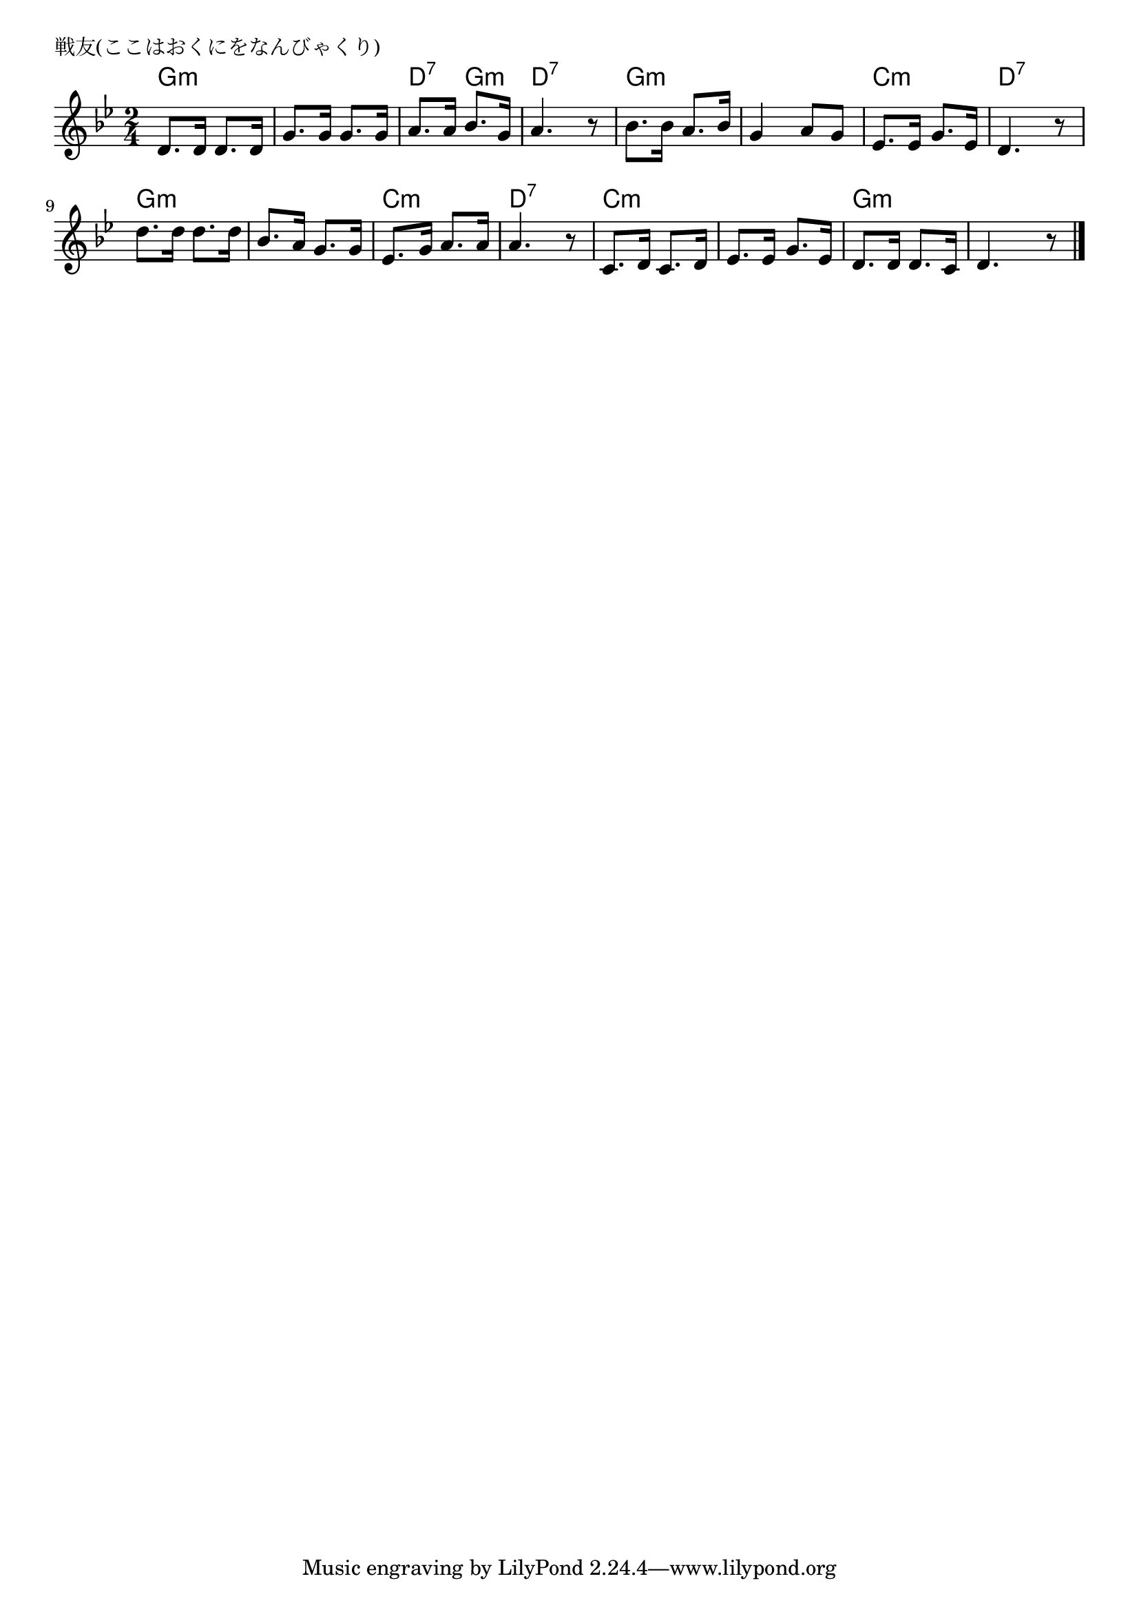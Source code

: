 \version "2.18.2"

% 戦友(ここはおくにをなんびゃくり)
% \index{せんゆう@戦友(ここはおくにをなんびゃくり)}

\header {
piece = "戦友(ここはおくにをなんびゃくり)"
}

melody =
\relative c' {
\key g \minor
\time 2/4
\set Score.tempoHideNote = ##t
\tempo 4=80
\numericTimeSignature

d8. d16 d8. d16 |
g8. g16 g8. g16 |
a8. a16 bes8. g16 |
a4. r8 |
bes8. bes16 a8. bes16 |
g4 a8 g |
es8. es16 g8. es16 |
d4. r8 |
\break
d'8. d16 d8. d16 |
bes8. a16 g8. g16 |
es8. g16 a8. a16 |
a4. r8 |
c,8. d16 c8. d16 |
es8. es16 g8. es16 |
d8. d16 d8. c16 |
d4. r8 |


\bar "|."
}
\score {
<<
\chords {
\set noChordSymbol = ""
\set chordChanges=##t
%
g4:m g:m g:m g:m d:7 g:m d:7 d:7 
g:m g:m g:m g:m c:m c:m d:7 d:7
g:m g:m g:m g:m c:m c:m d:7 d:7
c:m c:m c:m c:m g:m g:m g:m g:m


}
\new Staff {\melody}
>>
\layout {
line-width = #190
indent = 0\mm
}
\midi {}
}